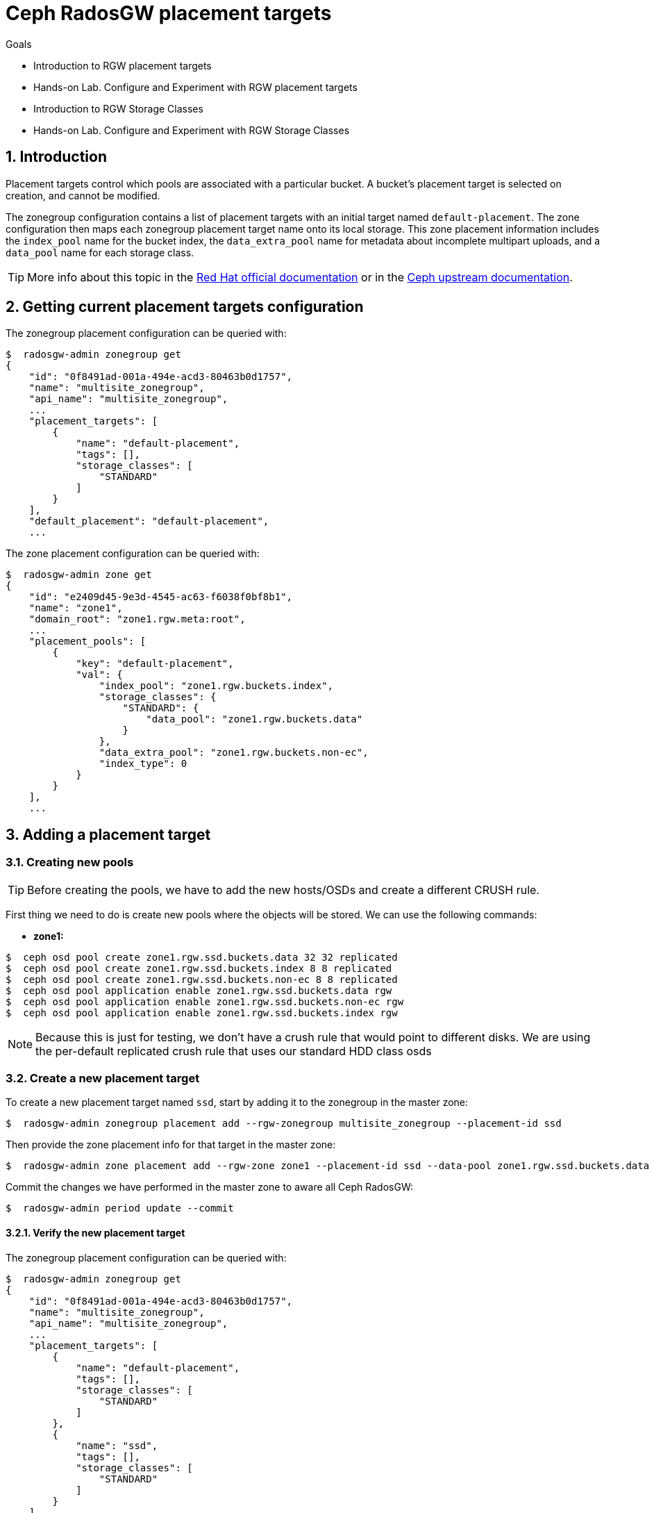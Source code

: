 = Ceph RadosGW placement targets

.Goals
* Introduction to RGW placement targets
* Hands-on Lab. Configure and Experiment with RGW placement targets
* Introduction to RGW Storage Classes
* Hands-on Lab. Configure and Experiment with RGW Storage Classes

:numbered:


== Introduction

Placement targets control which pools are associated with a particular
bucket. A bucket’s placement target is selected on creation, and cannot
be modified.

The zonegroup configuration contains a list of placement targets with an
initial target named `default-placement`. The zone configuration then
maps each zonegroup placement target name onto its local storage. This
zone placement information includes the `index_pool` name for the bucket
index, the `data_extra_pool` name for metadata about incomplete
multipart uploads, and a `data_pool` name for each storage class.

[TIP]
====
More info about this topic in the
https://access.redhat.com/documentation/en-us/red_hat_ceph_storage/4/html/object_gateway_configuration_and_administration_guide/rgw-administration-rgw#creating-storage-policies-rgw[Red
Hat official documentation] or in the
https://docs.ceph.com/en/latest/radosgw/placement/[Ceph upstream
documentation].
====

== Getting current placement targets configuration

The zonegroup placement configuration can be queried with:

....
$  radosgw-admin zonegroup get
{
    "id": "0f8491ad-001a-494e-acd3-80463b0d1757",
    "name": "multisite_zonegroup",
    "api_name": "multisite_zonegroup",
    ...
    "placement_targets": [
        {
            "name": "default-placement",
            "tags": [],
            "storage_classes": [
                "STANDARD"
            ]
        }
    ],
    "default_placement": "default-placement",
    ...
....

The zone placement configuration can be queried with:

....
$  radosgw-admin zone get
{
    "id": "e2409d45-9e3d-4545-ac63-f6038f0bf8b1",
    "name": "zone1",
    "domain_root": "zone1.rgw.meta:root",
    ...
    "placement_pools": [
        {
            "key": "default-placement",
            "val": {
                "index_pool": "zone1.rgw.buckets.index",
                "storage_classes": {
                    "STANDARD": {
                        "data_pool": "zone1.rgw.buckets.data"
                    }
                },
                "data_extra_pool": "zone1.rgw.buckets.non-ec",
                "index_type": 0
            }
        }
    ],
    ...
....

== Adding a placement target

=== Creating new pools

[TIP]
====
Before creating the pools, we have to add the new hosts/OSDs and
create a different CRUSH rule.
====

First thing we need to do is create new pools where the objects will be stored. We can use the following commands:

* *zone1:*

....
$  ceph osd pool create zone1.rgw.ssd.buckets.data 32 32 replicated
$  ceph osd pool create zone1.rgw.ssd.buckets.index 8 8 replicated
$  ceph osd pool create zone1.rgw.ssd.buckets.non-ec 8 8 replicated
$  ceph osd pool application enable zone1.rgw.ssd.buckets.data rgw
$  ceph osd pool application enable zone1.rgw.ssd.buckets.non-ec rgw
$  ceph osd pool application enable zone1.rgw.ssd.buckets.index rgw
....

NOTE: Because this is just for testing, we don't have a crush rule that would
point to different disks. We are using the per-default replicated crush rule
that uses our standard HDD class osds


=== Create a new placement target

To create a new placement target named `ssd`, start by adding it to the
zonegroup in the master zone:

....
$  radosgw-admin zonegroup placement add --rgw-zonegroup multisite_zonegroup --placement-id ssd
....

Then provide the zone placement info for that target in the master zone:

....
$  radosgw-admin zone placement add --rgw-zone zone1 --placement-id ssd --data-pool zone1.rgw.ssd.buckets.data --index-pool zone1.rgw.ssd.buckets.index --data-extra-pool zone1.rgw.ssd.buckets.non-ec
....

Commit the changes we have performed in the master zone to aware all
Ceph RadosGW:

....
$  radosgw-admin period update --commit
....

==== Verify the new placement target

The zonegroup placement configuration can be queried with:

....
$  radosgw-admin zonegroup get
{
    "id": "0f8491ad-001a-494e-acd3-80463b0d1757",
    "name": "multisite_zonegroup",
    "api_name": "multisite_zonegroup",
    ...
    "placement_targets": [
        {
            "name": "default-placement",
            "tags": [],
            "storage_classes": [
                "STANDARD"
            ]
        },
        {
            "name": "ssd",
            "tags": [],
            "storage_classes": [
                "STANDARD"
            ]
        }
    ],
    "default_placement": "default-placement",
    ...
....

The zone placement configuration can be queried in the master zone with:

....
$  radosgw-admin zone get
{
    "id": "e2409d45-9e3d-4545-ac63-f6038f0bf8b1",
    "name": "zone1",
    "domain_root": "zone1.rgw.meta:root",
    ...
    "placement_pools": [
        {
            "key": "default-placement",
            "val": {
                "index_pool": "zone1.rgw.buckets.index",
                "storage_classes": {
                    "STANDARD": {
                        "data_pool": "zone1.rgw.buckets.data"
                    }
                },
                "data_extra_pool": "zone1.rgw.buckets.non-ec",
                "index_type": 0
            }
        },
        {
            "key": "ssd",
            "val": {
                "index_pool": "zone1.rgw.ssd.buckets.index",
                "storage_classes": {
                    "STANDARD": {
                        "data_pool": "zone1.rgw.ssd.buckets.data"
                    }
                },
                "data_extra_pool": "zone1.rgw.ssd.buckets.non-ec",
                "index_type": 0
            }
        }
    ],
    ...
....


=== Testing the new placement target

As we have created a new placement target, we are going to verify that
the objects are stored in the `ssd` placement target.

The first thing we have to do is to create a new user:

....
$  radosgw-admin user create --uid test-ssd-placement-target --display-name test-ssd-placement-target 
{
    "user_id": "test-ssd-placement-target",
    "display_name": "test-ssd-placement-target",
    "email": "",
    "suspended": 0,
    "max_buckets": 1000,
    "subusers": [],
    "keys": [
        {
            "user": "test-ssd-placement-target",
            "access_key": "PIC2A85DZPEJVNKK8MZT",
            "secret_key": "SECRETKEY"
        }
    ],
    "swift_keys": [],
    "caps": [],
    "op_mask": "read, write, delete",
    "default_placement": "",
    "default_storage_class": "",
    "placement_tags": [],
    "bucket_quota": {
        "enabled": false,
        "check_on_raw": false,
        "max_size": -1,
        "max_size_kb": 0,
        "max_objects": -1
    },
    "user_quota": {
        "enabled": false,
        "check_on_raw": false,
        "max_size": -1,
        "max_size_kb": 0,
        "max_objects": -1
    },
    "temp_url_keys": [],
    "type": "rgw",
    "mfa_ids": []
}
....

Now we need to modify our recently created user to set the placement
target we have created before:

....
$  radosgw-admin user modify --uid test-ssd-placement-target --placement-id ssd --storage-class STANDARD
{
    "user_id": "test-ssd-placement-target",
    "display_name": "test-ssd-placement-target",
    "email": "",
    "suspended": 0,
    "max_buckets": 1000,
    "subusers": [],
    "keys": [
        {
            "user": "test-ssd-placement-target",
            "access_key": "PIC2A85DZPEJVNKK8MZT",
            "secret_key": "SECRETKEY"
        }
    ],
    "swift_keys": [],
    "caps": [],
    "op_mask": "read, write, delete",
    "default_placement": "ssd",
    "default_storage_class": "STANDARD",
    "placement_tags": [],
    "bucket_quota": {
        "enabled": false,
        "check_on_raw": false,
        "max_size": -1,
        "max_size_kb": 0,
        "max_objects": -1
    },
    "user_quota": {
        "enabled": false,
        "check_on_raw": false,
        "max_size": -1,
        "max_size_kb": 0,
        "max_objects": -1
    },
    "temp_url_keys": [],
    "type": "rgw",
    "mfa_ids": []
}
....

Now we are going to create a new bucket using `s3cmd` and upload an object:

....
mkdir ~/s3cmd-credentials
$ cat << EOF > ~/s3cmd-credentials/test-ssd-placement-target.conf
[default]
access_key = PIC2A85DZPEJVNKK8MZT
secret_key = SECRETKEY
host_base = s3zone1.example.com:80
host_bucket = s3zone1.example.com:80
use_https = False
signature_v2 = True
#check_ssl_certificate = False
#check_ssl_hostname = False
EOF
$ s3cmd -c ~/s3cmd-credentials/test-ssd-placement-target.conf mb s3://test-bucket-ssd-placement-target
Bucket 's3://test-bucket-ssd-placement-target/' created
$ s3cmd -c ~/s3cmd-credentials/test-ssd-placement-target.conf put /etc/hosts s3://test-bucket-ssd-placement-target/test-file
upload: '/etc/hosts' -> 's3://test-bucket-ssd-placement-target/test-file'  [1 of 1]
 1330 of 1330   100% in    0s    54.41 kB/s  done
....

In the Ceph cluster, review the bucket's placement target:

....
$  radosgw-admin bucket stats --bucket test-bucket-ssd-placement-target | jq [.placement_rule]
[
  "ssd"
]
....

Also, we can verify how the object has been created in the pools for
the `ssd` placement target:

* Bucket index OMAP files:

....
$  rados -p zone1.rgw.ssd.buckets.index ls
.dir.e2409d45-9e3d-4545-ac63-f6038f0bf8b1.2826690.1.7
.dir.e2409d45-9e3d-4545-ac63-f6038f0bf8b1.2826690.1.0
.dir.e2409d45-9e3d-4545-ac63-f6038f0bf8b1.2826690.1.3
.dir.e2409d45-9e3d-4545-ac63-f6038f0bf8b1.2826690.1.9
.dir.e2409d45-9e3d-4545-ac63-f6038f0bf8b1.2826690.1.5
.dir.e2409d45-9e3d-4545-ac63-f6038f0bf8b1.2826690.1.1
.dir.e2409d45-9e3d-4545-ac63-f6038f0bf8b1.2826690.1.4
.dir.e2409d45-9e3d-4545-ac63-f6038f0bf8b1.2826690.1.2
.dir.e2409d45-9e3d-4545-ac63-f6038f0bf8b1.2826690.1.10
.dir.e2409d45-9e3d-4545-ac63-f6038f0bf8b1.2826690.1.6
.dir.e2409d45-9e3d-4545-ac63-f6038f0bf8b1.2826690.1.8
....

* The object itself in the bucket data pool:

....
$  rados -p zone1.rgw.ssd.buckets.data ls
e2409d45-9e3d-4545-ac63-f6038f0bf8b1.2826690.1_test-file
....

=== Using tags to specify the desired placement target upon bucket creation

With the example we have documented above, we will store all the user
data in the `ssd` placement target for all the buckets of the
`test-ssd-placement-target` user. On some occasions, we can allow the
user to use the placement target they prefer per bucket.

WARNING: A bucket’s placement target is selected on creation and
cannot be modified.

In our case, we are going to use the tag `allowed-ssd` to allow users to
use other placement targets besides the default placement target.

In the first place, we need to modify the zonegroup. We need to export
the JSON file, modify the `tags` section and then import back the JSON
file to properly configure our zonegroup:

....
$  radosgw-admin zonegroup get > /etc/ceph/zonegroup.json
$ vim /etc/ceph/zonegroup.json
...
    "placement_targets": [
        {
            "name": "default-placement",
            "tags": [],
            "storage_classes": [
                "STANDARD"
            ]
        },
        {
            "name": "ssd",
            "tags": ["allowed-ssd"],
            "storage_classes": [
                "STANDARD"
            ]
        }
    ],
...
$ radosgw-admin zonegroup set < /etc/ceph/zonegroup.json 
$ radosgw-admin period update --commit
....

Once we have modified the zonegroup, we have to modify our user adding
the `allowed-ssd` tag:

....
$  radosgw-admin user modify --uid test-ssd-placement-target --placement-id default-placement --storage-class STANDARD --tags allowed-ssd
{
    "user_id": "test-ssd-placement-target",
    "display_name": "test-ssd-placement-target",
...
    "default_placement": "default-placement",
    "default_storage_class": "STANDARD",
    "placement_tags": [
        "allowed-ssd"
    ],
...
....

Now that we have added the `allowed-ssd` tag, we can create a bucket in
the default placement target with `s3cmd`:

....
fallocate -l 8M /tmp/test-file
$ s3cmd -c ~/s3cmd-credentials/test-ssd-placement-target.conf mb s3://test-tags-default-placement-target
Bucket 's3://test-tags-default-placement-target/' created
$ s3cmd -c ~/s3cmd-credentials/test-ssd-placement-target.conf put /tmp/test-file s3://test-tags-default-placement-target/test-file
upload: '/tmp/test-file' -> 's3://test-tags-default-placement-target/test-file'  [1 of 1]
 86459 of 86459   100% in    0s     5.27 MB/s  done
$  radosgw-admin bucket stats --bucket test-tags-default-placement-target | jq [.placement_rule]
[
  "default-placement"
]
....

Or we can create a bucket in the `ssd` placement target using `s3cmd`:

....
$ s3cmd-credentials]# s3cmd -c ~/s3cmd-credentials/test-ssd-placement-target.conf mb --region=:ssd s3://test-tags-ssd-placement-target
Bucket 's3://test-tags-ssd-placement-target/' created
$ s3cmd -c ~/s3cmd-credentials/test-ssd-placement-target.conf put /tmp/test-file s3://test-tags-ssd-placement-target/test-file
upload: '/tmp/test-file' -> 's3://test-tags-ssd-placement-target/test-file'  [1 of 1]
 86459 of 86459   100% in    0s     3.57 MB/s  done
$  radosgw-admin bucket stats --bucket test-tags-ssd-placement-target | jq [.placement_rule]
[
  "ssd"
]
....

We are going to create another user without the `allowed-ssd` tag to
verify that users with no tags cannot specify the `ssd` placement target
upon bucket creation:

....
$  radosgw-admin user create --uid test-placement-target-no-tag --display-name test-placement-target-no-tag
{
    "user_id": "test-placement-target-no-tag",
    "display_name": "test-placement-target-no-tag",
    "email": "",
    "suspended": 0,
    "max_buckets": 1000,
    "subusers": [],
    "keys": [
        {
            "user": "test-placement-target-no-tag",
            "access_key": "DZR9KE6TYN92KIVGJZX4",
            "secret_key": "SECRETKEY2FAR"
        }
    ],
    "swift_keys": [],
    "caps": [],
    "op_mask": "read, write, delete",
    "default_placement": "",
    "default_storage_class": "",
    "placement_tags": [],
    ...
}
....

Configure `s3cmd` with the `test-placement-target-no-tag` user
credentials and try to create a bucket specifying the `ssd` placement
target:

....
$ cat << EOF > ~/s3cmd-credentials/test-placement-target-no-tag.conf
[default]
access_key =DZR9KE6TYN92KIVGJZX4 
secret_key = SECRETKEY2FAR
host_base = s3zone1.example.com:80
host_bucket = s3zone1.example.com:80
use_https = False
signature_v2 = True
#check_ssl_certificate = False
#check_ssl_hostname = False
EOF
$ s3cmd -c ~/s3cmd-credentials/test-placement-target-no-tag.conf mb --region=:ssd s3://test-bucket-test-placement-target-no-tag
ERROR: Access to bucket 'test-bucket-test-placement-target-no-tag' was denied
ERROR: S3 error: 403 (AccessDenied)
....

If we do not specify the `ssd` placement target, this user can create
the bucket successfully:

....
$ s3cmd -c ~/s3cmd-credentials/test-placement-target-no-tag.conf mb s3://test-bucket-test-placement-target-no-tag
Bucket 's3://test-bucket-test-placement-target-no-tag/' created
....

Also, we can specify the region or placement target using Python
`boto3` AWS SDK as we can see in the following example:

....
$ cat << EOF > ~/create-s3-bucket-ssd-placement-target.py import boto3 from botocore.exceptions import ClientError

s3_endpoint="http://proxy01:8000"
s3_access_key="PIC2A85DZPEJVNKK8MZT"
s3_secret_key="SECRETKEY"
s3client = boto3.client('s3', use_ssl=False, verify=False, endpoint_url=s3_endpoint, aws_access_key_id=s3_access_key, aws_secret_access_key=s3_secret_key)
location = {'LocationConstraint': ":ssd"}
s3client.create_bucket(Bucket="boto3-ssd-placement-target",CreateBucketConfiguration=location)
EOF
$ python ~/create-s3-bucket-ssd-placement-target.py
....

We can verify using `s3cmd` how the bucket has been created:

....
$ s3cmd -c ~/s3cmd-credentials/test-ssd-placement-target.conf ls
2021-08-30 15:24  s3://boto3-ssd-placement-target
....

Using the `radosgw-admin bucket stats` command in the Ceph cluster we
can verify the placement target for the bucket
`boto3-ssd-placement-target` is `ssd`:

....
$  radosgw-admin bucket stats --bucket boto3-ssd-placement-target | jq [.placement_rule]
[
  "ssd"
]
....

=== Change default placement target

If we want to change the default placement target for our buckets, we
can use the following command:

....
$  radosgw-admin zonegroup placement default --rgw-zonegroup multisite_zonegroup --placement-id ssd
$  radosgw-admin zonegroup get | jq [.default_placement]
[
  "ssd"
]
....

== Ceph RadosGW storage classes

Storage classes are used to customize the placement of object data. S3
Bucket Lifecycle rules can automate the transition of objects between
storage classes.

Storage classes are defined in terms of placement targets. Each
zonegroup placement target lists its available storage classes with an
initial class named `STANDARD`. The zone configuration is responsible
for providing a `data_pool` pool name for each of the zonegroup’s
storage classes.

[TIP] 
====
More info about this topic on the
https://docs.ceph.com/en/latest/radosgw/placement/[Ceph upstream
documentation].
====

== Adding a storage class

=== Creating new pools

[TIP]
====
Before creating the pools, we have to add the new hosts/OSDs and
create a different CRUSH rule.
====

First thing we need to do is create new pools where the objects are
going to be stored. We can use the following commands:

* *Master zone:*

....
$  ceph osd pool create zone1.rgw.ssd.storage.class.buckets.data 32 32 replicated
$  ceph osd pool application enable zone1.rgw.ssd.storage.class.buckets.data rgw
....

==== Create a new storage class

To create a new storage class named `SSD` in the `default-placement`
target, start by adding it to the zonegroup in the master zone:

....
$  radosgw-admin zonegroup placement add --rgw-zonegroup multisite_zonegroup --placement-id default-placement --storage-class SSD
....

Then provide the zone placement info for that storage class in the
master zone:

....
$  radosgw-admin zone placement add --rgw-zone zone1 --placement-id default-placement --storage-class SSD --data-pool zone1.rgw.ssd.storage.class.buckets.data [--compression lz4]
....

Commit the changes we have performed in the master zone to aware all
Ceph RadosGW:

....
$  radosgw-admin period update --commit
....

=== Verify the new storage class

The zonegroup placement configuration can be queried with:

....
$  radosgw-admin zonegroup get | jq [.placement_targets]
[
  [
    {
      "name": "default-placement",
      "tags": [],
      "storage_classes": [
        "SSD",
        "STANDARD"
      ]
    },
    {
      "name": "ssd",
      "tags": [
        "allowed-ssd"
      ],
      "storage_classes": [
        "STANDARD"
      ]
    }
  ]
]
....

The zone placement configuration can be queried in the master zone with:

....
$  radosgw-admin zone get | jq [.placement_pools]
[
  [
    {
      "key": "default-placement",
      "val": {
        "index_pool": "zone1.rgw.buckets.index",
        "storage_classes": {
          "SSD": {
            "data_pool": "zone1.rgw.ssd.storage.class.buckets.data"
          },
          "STANDARD": {
            "data_pool": "zone1.rgw.buckets.data"
          }
        },
        "data_extra_pool": "zone1.rgw.buckets.non-ec",
        "index_type": 0
      }
    },
    {
      "key": "ssd",
      "val": {
        "index_pool": "zone1.rgw.ssd.buckets.index",
        "storage_classes": {
          "STANDARD": {
            "data_pool": "zone1.rgw.ssd.buckets.data"
          }
        },
        "data_extra_pool": "zone1.rgw.ssd.buckets.non-ec",
        "index_type": 0
      }
    }
  ]
]
....

=== Testing the new storage class

As we have created a new storage class, we are going to verify that the
objects are stored in the `SSD` storage class. We are going to use the
credentials of the `test-ssd-placement-target` user created before.

Using `s3cmd` create a new bucket and verify we are using the
`default-placement` placement target:

....
$ s3cmd -c ~/s3cmd-credentials/test-ssd-placement-target.conf mb s3://test-bucket-storage-class
Bucket 's3://test-bucket-storage-class/' created
$ s3cmd -c ~/s3cmd-credentials/test-ssd-placement-target.conf put /tmp/test-file s3://test-bucket-storage-class/test-file
upload: '/tmp/test-file' -> 's3://test-bucket-storage-class/test-file'  [1 of 1]
 86459 of 86459   100% in    0s     5.78 MB/s  done
....

We can verify with `s3cmd` how the object has been uploaded to the
`STANDARD` storage class:

....
$ s3cmd -c ~/s3cmd-credentials/test-ssd-placement-target.conf info s3://test-bucket-storage-class/test-file
s3://test-bucket-storage-class/test-file (object):
   File size: 86459
   Last mod:  Mon, 30 Aug 2021 16:08:44 GMT
   MIME type: text/plain
   Storage:   STANDARD
   MD5 sum:   5a71d80251cfb7f28fe88438b561c32f
   SSE:       none
   Policy:    none
   CORS:      none
   ACL:       test-ssd-placement-target: FULL_CONTROL
   x-amz-meta-s3cmd-attrs: atime:1630323196/ctime:1629128095/gid:0/gname:root/md5:5a71d80251cfb7f28fe88438b561c32f/mode:33188/mtime:1627502240/uid:0/uname:root
....

In the Ceph cluster, review the bucket's placement target:

....
$  radosgw-admin bucket stats --bucket test-bucket-storage-class | jq [.placement_rule]
[
  "default-placement"
]
....

Now, using `s3cmd` we are going to upload an object directly to the
`SSD` storage class:

....
$ s3cmd -c ~/s3cmd-credentials/test-ssd-placement-target.conf put /tmp/test-file s3://test-bucket-storage-class/test-file-SSD --storage-class=SSD
upload: '/tmp/test-file' -> 's3://test-bucket-storage-class/test-file-SSD'  [1 of 1]
 86459 of 86459   100% in    0s     5.26 MB/s  done
....

We can verify with `s3cmd` how the object has been uploaded to the `SSD`
storage class:

....
$ s3cmd -c ~/s3cmd-credentials/test-ssd-placement-target.conf info s3://test-bucket-storage-class/test-file-SSD 
s3://test-bucket-storage-class/test-file-SSD (object):
   File size: 86459
   Last mod:  Mon, 30 Aug 2021 16:14:24 GMT
   MIME type: text/plain
   Storage:   SSD
   MD5 sum:   5a71d80251cfb7f28fe88438b561c32f
   SSE:       none
   Policy:    none
   CORS:      none
   ACL:       test-ssd-placement-target: FULL_CONTROL
   x-amz-meta-s3cmd-attrs: atime:1630323196/ctime:1629128095/gid:0/gname:root/md5:5a71d80251cfb7f28fe88438b561c32f/mode:33188/mtime:1627502240/uid:0/uname:root
....


[TODO]

[WARNING]
====
As we have verified, it seems a bug is affecting Lifecycle
Configuration Policies and RadosGW multi-site configuration, we have
opened a https://access.redhat.com/support/cases/#/case/03025020[support
case] for further investigation.
====


== Additional considerations regarding placement targets and storage classes

[WARNING] 
====
When using AWS S3 SDKs such as `boto3`, it is important that
non-default storage class names match those provided by AWS S3, or else
the SDK will drop the request and raise an exception.
====

Red Hat has tested the performance of the Lifecycle Configuration
Policies with the deletion of nearly 84 million objects per day. There
are two different RadosGW parameters that helps regarding process
concurrency when dealing with Lifecycle Configuration Policies (but
beware, these parameters must not be changed without exhaustive
performance testing):

* `rgw_lc_max_worker`: Impacts the number of buckets processed in
parallel.
* `rgw_lc_max_wp_worker`: Impacts the number of operations that each
`lc-worker` can process in parallel.

[WARNING]
====
The Ceph cluster performance totally depends on the hardware
configuration. In this specific case, having a good amount of all-flash
devices to store Bluestore WAL/RocksDB really helps to improve the
overall cluster performance.
====


